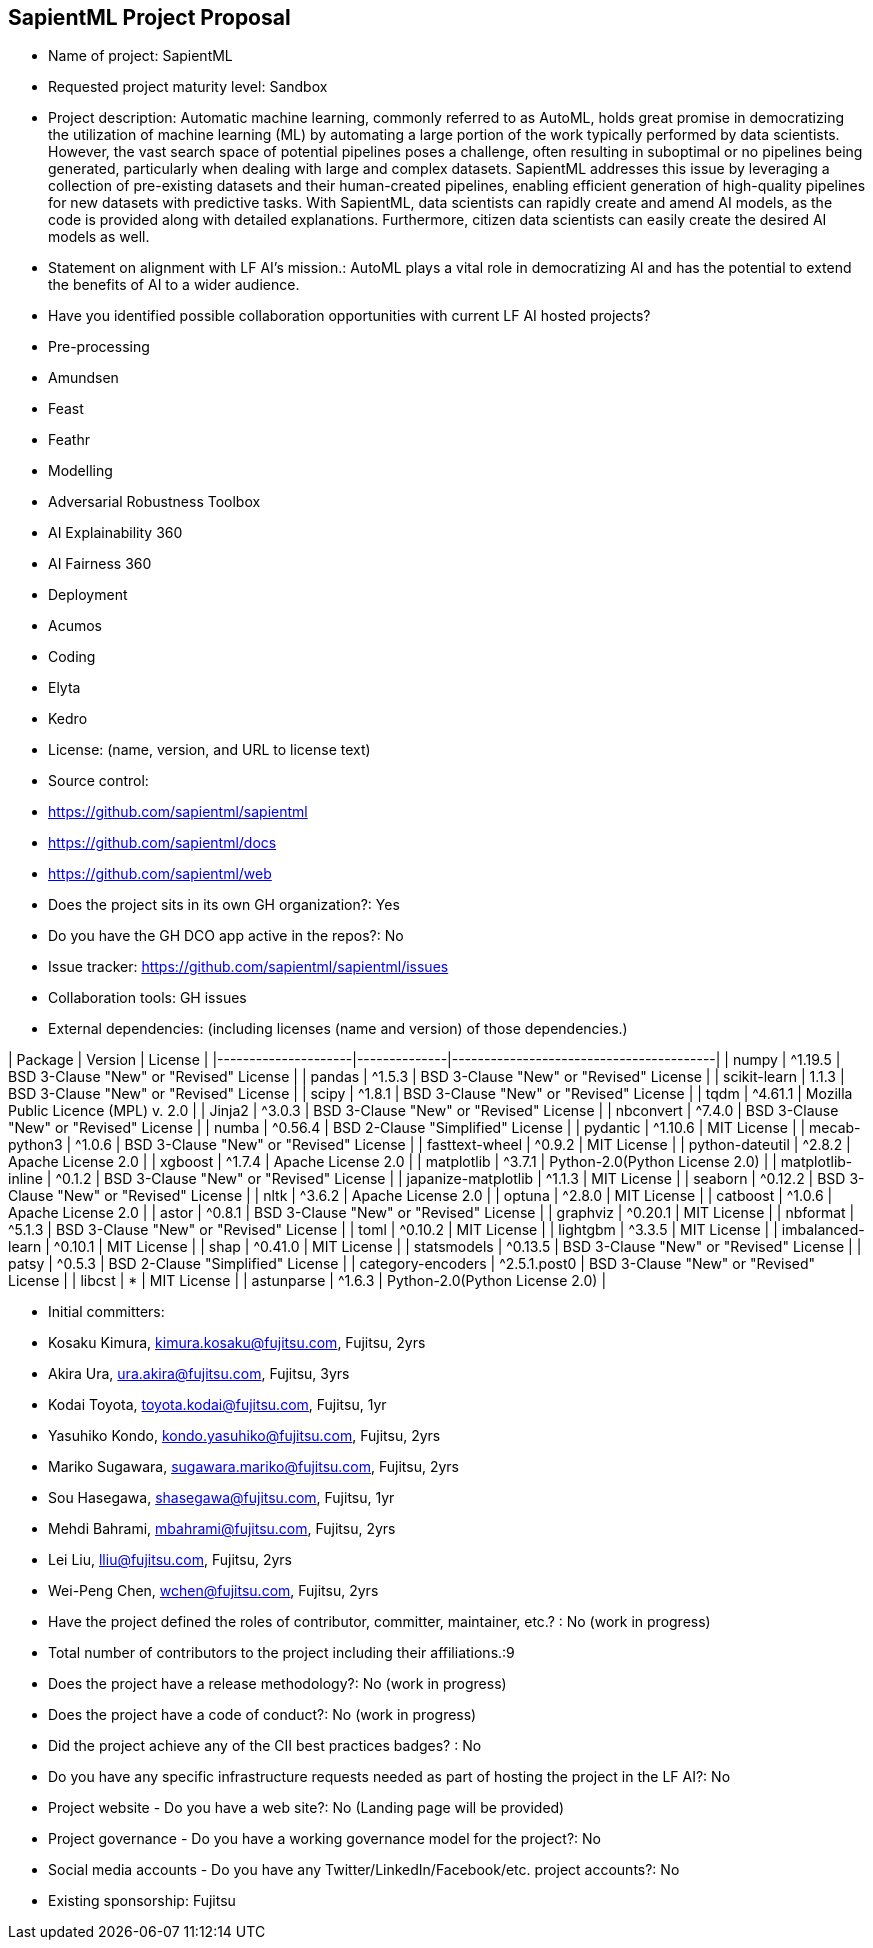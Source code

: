 ## SapientML Project Proposal

* Name of project: SapientML

* Requested project maturity level: Sandbox

* Project description: Automatic machine learning, commonly referred to as AutoML, holds great promise in democratizing the utilization of machine learning (ML) by automating a large portion of the work typically performed by data scientists. However, the vast search space of potential pipelines poses a challenge, often resulting in suboptimal or no pipelines being generated, particularly when dealing with large and complex datasets. SapientML addresses this issue by leveraging a collection of pre-existing datasets and their human-created pipelines, enabling efficient generation of high-quality pipelines for new datasets with predictive tasks. With SapientML, data scientists can rapidly create and amend AI models, as the code is provided along with detailed explanations. Furthermore, citizen data scientists can easily create the desired AI models as well.

* Statement on alignment with LF AI’s mission.: AutoML plays a vital role in democratizing AI and has the potential to extend the benefits of AI to a wider audience.

* Have you identified possible collaboration opportunities with current LF AI hosted projects?
    * Pre-processing
        * Amundsen
        * Feast
        * Feathr
    * Modelling
    	* Adversarial Robustness Toolbox
    	* AI Explainability 360
    	* AI Fairness 360
    * Deployment
    	* Acumos
    * Coding
        * Elyta
	    * Kedro

* License:  (name, version, and URL to license text)

* Source control:
    * https://github.com/sapientml/sapientml
    * https://github.com/sapientml/docs
    * https://github.com/sapientml/web

* Does the project sits in its own GH organization?: Yes

* Do you have the GH DCO app active in the repos?: No

* Issue tracker: https://github.com/sapientml/sapientml/issues

* Collaboration tools: GH issues

* External dependencies: (including licenses (name and version) of those dependencies.)

| Package             | Version      | License                                 |
|---------------------|--------------|-----------------------------------------|
| numpy               | ^1.19.5      | BSD 3-Clause "New" or "Revised" License |
| pandas              | ^1.5.3       | BSD 3-Clause "New" or "Revised" License |
| scikit-learn        | 1.1.3        | BSD 3-Clause "New" or "Revised" License |
| scipy               | ^1.8.1       | BSD 3-Clause "New" or "Revised" License |
| tqdm                | ^4.61.1      | Mozilla Public Licence (MPL) v. 2.0     |
| Jinja2              | ^3.0.3       | BSD 3-Clause "New" or "Revised" License |
| nbconvert           | ^7.4.0       | BSD 3-Clause "New" or "Revised" License |
| numba               | ^0.56.4      | BSD 2-Clause "Simplified" License       |
| pydantic            | ^1.10.6      | MIT License                             |
| mecab-python3       | ^1.0.6       | BSD 3-Clause "New" or "Revised" License |
| fasttext-wheel      | ^0.9.2       | MIT License                             |
| python-dateutil     | ^2.8.2       | Apache License 2.0                      |
| xgboost             | ^1.7.4       | Apache License 2.0                      |
| matplotlib          | ^3.7.1       | Python-2.0(Python License 2.0)          |
| matplotlib-inline   | ^0.1.2       | BSD 3-Clause "New" or "Revised" License |
| japanize-matplotlib | ^1.1.3       | MIT License                             |
| seaborn             | ^0.12.2      | BSD 3-Clause "New" or "Revised" License |
| nltk                | ^3.6.2       | Apache License 2.0                      |
| optuna              | ^2.8.0       | MIT License                             |
| catboost            | ^1.0.6       | Apache License 2.0                      |
| astor               | ^0.8.1       | BSD 3-Clause "New" or "Revised" License |
| graphviz            | ^0.20.1      | MIT License                             |
| nbformat            | ^5.1.3       | BSD 3-Clause "New" or "Revised" License |
| toml                | ^0.10.2      | MIT License                             |
| lightgbm            | ^3.3.5       | MIT License                             |
| imbalanced-learn    | ^0.10.1      | MIT License                             |
| shap                | ^0.41.0      | MIT License                             |
| statsmodels         | ^0.13.5      | BSD 3-Clause "New" or "Revised" License |
| patsy               | ^0.5.3       | BSD 2-Clause "Simplified" License       |
| category-encoders   | ^2.5.1.post0 | BSD 3-Clause "New" or "Revised" License |
| libcst              | *            | MIT License                             |
| astunparse          | ^1.6.3       | Python-2.0(Python License 2.0)          |

* Initial committers:
    * Kosaku Kimura, kimura.kosaku@fujitsu.com, Fujitsu, 2yrs
    * Akira Ura, ura.akira@fujitsu.com, Fujitsu, 3yrs
    * Kodai Toyota, toyota.kodai@fujitsu.com, Fujitsu, 1yr
    * Yasuhiko Kondo, kondo.yasuhiko@fujitsu.com, Fujitsu, 2yrs
    * Mariko Sugawara, sugawara.mariko@fujitsu.com, Fujitsu, 2yrs
    * Sou Hasegawa, shasegawa@fujitsu.com, Fujitsu, 1yr
    * Mehdi Bahrami, mbahrami@fujitsu.com, Fujitsu, 2yrs
    * Lei Liu, lliu@fujitsu.com, Fujitsu, 2yrs
    * Wei-Peng Chen, wchen@fujitsu.com, Fujitsu, 2yrs

* Have the project defined the roles of contributor, committer, maintainer, etc.? : No (work in progress)

* Total number of contributors to the project including their affiliations.:9

* Does the project have a release methodology?: No (work in progress)

* Does the project have a code of conduct?: No (work in progress)

* Did the project achieve any of the CII best practices badges? : No

* Do you have any specific infrastructure requests needed as part of hosting the project in the LF AI?: No

* Project website - Do you have a web site?: No (Landing page will be provided)

* Project governance - Do you have a working governance model for the project?: No

* Social media accounts - Do you have any Twitter/LinkedIn/Facebook/etc. project accounts?: No

* Existing sponsorship: Fujitsu
